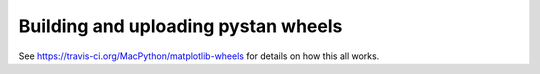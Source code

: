 ####################################
Building and uploading pystan wheels
####################################

See https://travis-ci.org/MacPython/matplotlib-wheels for details on how this
all works.
